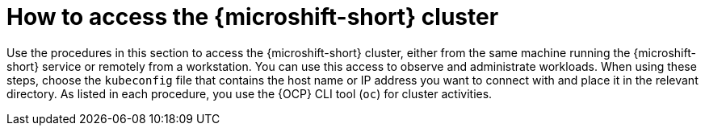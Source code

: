 // Module included in the following assemblies:
//
// microshift/microshift_install/microshift-install-rpm.adoc
// microshift/microshift_install/microshift-embed-in-rpm-ostree.adoc

:_content-type: CONCEPT
[id="accessing-microshift-cluster_{context}"]
= How to access the {microshift-short} cluster

Use the procedures in this section to access the {microshift-short} cluster, either from the same machine running the {microshift-short} service or remotely from a workstation. You can use this access to observe and administrate workloads. When using these steps, choose the `kubeconfig` file that contains the host name or IP address you want to connect with and place it in the relevant directory. As listed in each procedure, you use the {OCP} CLI tool (`oc`) for cluster activities.

